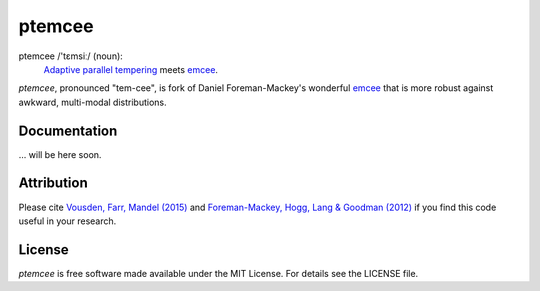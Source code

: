 ptemcee
=======

.. image:: http://img.shields.io/travis/willvousden/ptemcee/master.svg?style=flat
        :target: http://travis-ci.org/willvousden/ptemcee
.. image:: http://img.shields.io/badge/license-MIT-blue.svg?style=flat
        :target: https://github.com/willvousden/ptemcee/blob/master/LICENSE
.. image:: http://img.shields.io/badge/arXiv-1501.05823-orange.svg?style=flat
        :target: http://arxiv.org/abs/1501.05823

ptemcee /'tɛmsiː/ (noun):
    `Adaptive parallel tempering <http://arxiv.org/abs/1501.05823>`_ meets emcee_.

*ptemcee*, pronounced "tem-cee", is fork of Daniel Foreman-Mackey's wonderful emcee_ that is more robust against awkward, multi-modal distributions.


Documentation
-------------

... will be here soon.


Attribution
-----------

Please cite `Vousden, Farr, Mandel (2015) <http://arxiv.org/abs/1501.05823>`_ and `Foreman-Mackey, Hogg, Lang & Goodman (2012)
<http://arxiv.org/abs/1202.3665>`_ if you find this code useful in your
research.


License
-------

*ptemcee* is free software made available under the MIT License. For details see
the LICENSE file.


.. _emcee: https://github.com/dfm/emcee
